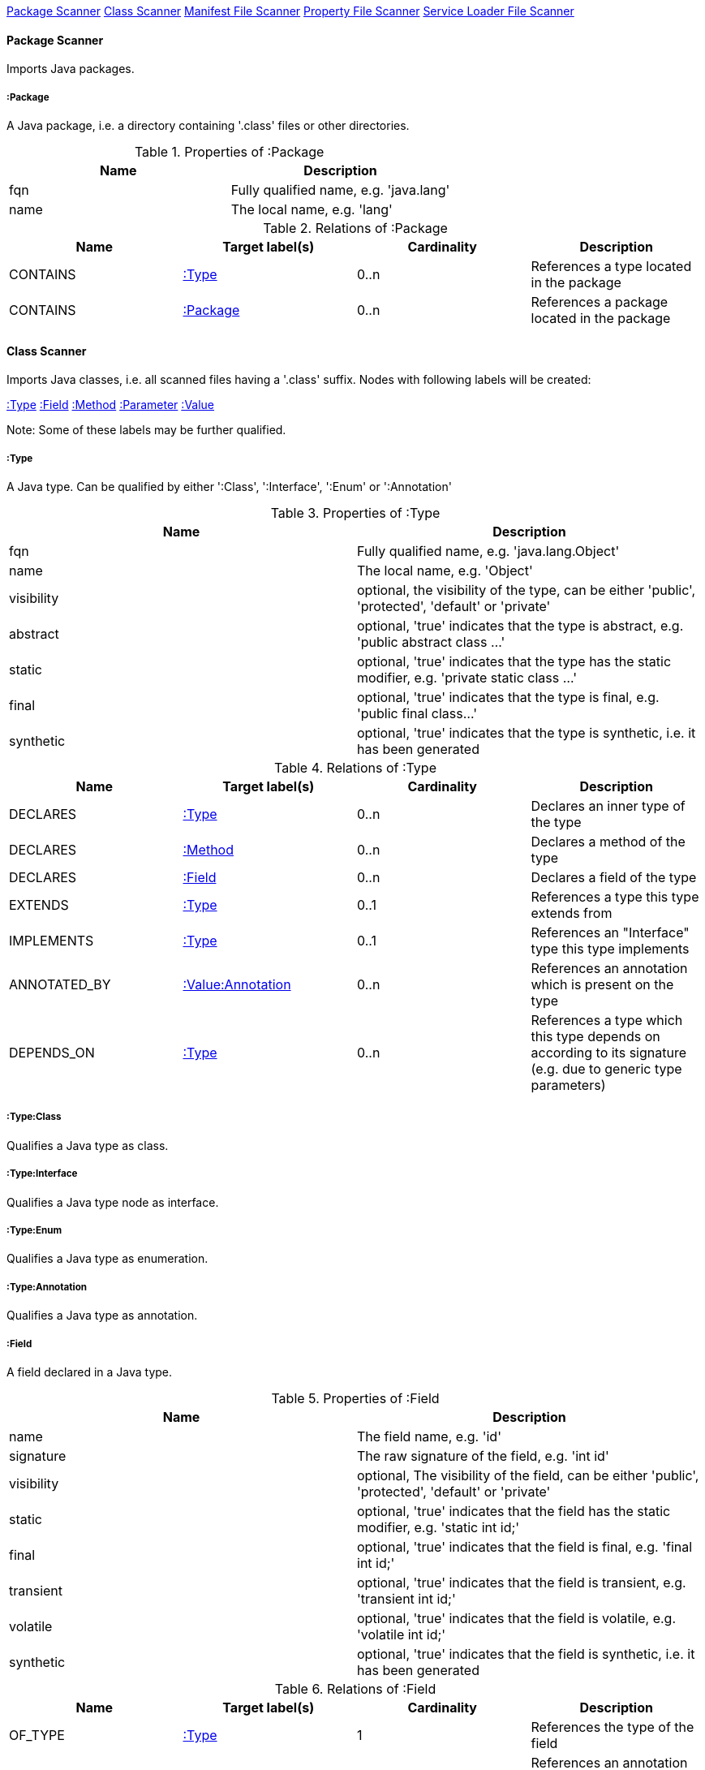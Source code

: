 <<PackageScanner>> <<ClassScanner>> <<ManifestFileScanner>> <<PropertyFileScanner>> <<ServiceLoaderFileScanner>>

[[PackageScanner]]
==== Package Scanner
Imports Java packages.

[[:Package]]
===== :Package
A Java package, i.e. a directory containing '.class' files or other directories.

.Properties of :Package
[options="header"]
|====
| Name       | Description
| fqn        | Fully qualified name, e.g. 'java.lang'
| name       | The local name, e.g. 'lang'
|====

.Relations of :Package
[options="header"]
|====
| Name         | Target label(s) | Cardinality | Description
| CONTAINS     | <<:Type>>       | 0..n        | References a type located in the package
| CONTAINS     | <<:Package>>    | 0..n        | References a package located in the package
|====

[[ClassScanner]]
==== Class Scanner
Imports Java classes, i.e. all scanned files having a '.class' suffix. Nodes with following labels will be created:

<<:Type>>
<<:Field>>
<<:Method>>
<<:Parameter>>
<<:Value>>

Note: Some of these labels may be further qualified.

[[:Type]]
===== :Type
A Java type. Can be qualified by either ':Class', ':Interface', ':Enum' or ':Annotation'

.Properties of :Type
[options="header"]
|====
| Name       | Description
| fqn        | Fully qualified name, e.g. 'java.lang.Object'
| name       | The local name, e.g. 'Object'
| visibility | optional, the visibility of the type, can be either 'public', 'protected', 'default' or 'private'
| abstract   | optional, 'true' indicates that the type is abstract, e.g. 'public abstract class ...'
| static     | optional, 'true' indicates that the type has the static modifier, e.g. 'private static class ...'
| final      | optional, 'true' indicates that the type is final, e.g. 'public final class...'
| synthetic  | optional, 'true' indicates that the type is synthetic, i.e. it has been generated
|====

.Relations of :Type
[options="header"]
|====
| Name         | Target label(s)       | Cardinality | Description
| DECLARES     | <<:Type>>             | 0..n        | Declares an inner type of the type
| DECLARES     | <<:Method>>           | 0..n        | Declares a method of the type
| DECLARES     | <<:Field>>            | 0..n        | Declares a field of the type
| EXTENDS      | <<:Type>>             | 0..1        | References a type this type extends from
| IMPLEMENTS   | <<:Type>>             | 0..1        | References an "Interface" type this type implements
| ANNOTATED_BY | <<:Value:Annotation>> | 0..n        | References an annotation which is present on the type
| DEPENDS_ON   | <<:Type>>             | 0..n        | References a type which this type depends on according to its signature (e.g. due to generic type parameters)
|====

===== :Type:Class
Qualifies a Java type as class.

===== :Type:Interface
Qualifies a Java type node as interface.

===== :Type:Enum
Qualifies a Java type as enumeration.

===== :Type:Annotation
Qualifies a Java type as annotation.

[[:Field]]
===== :Field
A field declared in a Java type.

.Properties of :Field
[options="header"]
|====
| Name       | Description
| name       | The field name, e.g. 'id'
| signature  | The raw signature of the field, e.g. 'int id'
| visibility | optional, The visibility of the field, can be either 'public', 'protected', 'default' or 'private'
| static     | optional, 'true' indicates that the field has the static modifier, e.g. 'static int id;'
| final      | optional, 'true' indicates that the field is final, e.g. 'final int id;'
| transient  | optional, 'true' indicates that the field is transient, e.g. 'transient int id;'
| volatile   | optional, 'true' indicates that the field is volatile, e.g.  'volatile int id;'
| synthetic  | optional, 'true' indicates that the field is synthetic, i.e. it has been generated
|====

.Relations of :Field
[options="header"]
|====
| Name         | Target label(s)       | Cardinality | Description
| OF_TYPE      | <<:Type>>             | 1           | References the type of the field
| ANNOTATED_BY | <<:Value:Annotation>> | 0..n        | References an annotation which is present on the field
| DEPENDS_ON   | <<:Type>>             | 0..n        | References a type which this field depends on according to its signature (e.g. generic type parameters)
|====

[[:Method]]
===== :Method
A method declared in a Java type.

.Properties of :Method
[options="header"]
|====
| Name       | Description
| name       | The method name, e.g. 'getId'
| signature  | The raw signature of the method, e.g. 'int getId()'
| visibility | optional, The visibility of the method, can be either 'public', 'protected', 'default' or 'private'
| static     | optional, 'true' indicates that the method has the static modifier, e.g. 'static int getId();'
| final      | optional, 'true' indicates that the method is final, e.g. 'final int getId();'
| native     | optional, 'true' indicates that the method is native, e.g. 'native int getId();'
| synthetic  | optional, 'true' indicates that the method is synthetic, i.e. it has been generated
|====

.Relations of :Method
[options="header"]
|====
| Name         | Target label(s)       | Cardinality | Description
| HAS          | <<:Parameter>>        | 0..n        | References a parameter of the method
| THROWS       | <<:Type>>             | 0..n        | References the exception type thrown by the method
| RETURNS      | <<:Type>>             | 0..n        | References the return type of the method
| ANNOTATED_BY | <<:Value:Annotation>> | 0..n        | References an annotation which is present on the method declaration
| READS        | <<:Field>>            | 0..n        | References a field which is read by the method
| WRITES       | <<:Field>>            | 0..n        | References a field which is written by the method
| INVOKES      | <<:Method>>           | 0..n        | References a method which is invoked by the method
| DEPENDS_ON   | <<:Type>>             | 0..n        | References a type which this method depends on (e.g. generic type parameters, dependencies from the method body)
|====

===== :Method:Constructor
Qualifies a method as constructor.

[[:Parameter]]
===== :Parameter
A method parameter.

.Properties of :Parameter
[options="header"]
|====
| Name       | Description
| index      | The index of the parameter according to the method signature (starting with 0)
|====

.Properties of :Parameter
[options="header"]
|====
| Name         | Target label(s)       | Cardinality | Description
| OF_TYPE      | <<:Type>>             | 1           | References the type of the parameter
| ANNOTATED_BY | <<:Value:Annotation>> | 0..n        | References an annotation which is present on the parameter
| DEPENDS_ON   | <<:Type>>             | 0..n        | References a type which this parameter depends on according to its signature (e.g. generic type parameters)
|====

[[:Value]]
===== :Value
A value, can be qualified by either ':Primitive', ':Annotation', ':Class', ':Enum' or ':Array'.

.Properties of :Value
[options="header"]
|====
| Name | Description
| name | The method name, e.g. 'value'
|====

[[:Value:Primitive]]
===== :Value:Primitive
A primitive value.

.Properties of :Value:Primitive
[options="header"]
|====
| Name  | Description
| value | The value
|====

[[:Value:Annotation]]
===== :Value:Annotation
Represents a annotation on a Java element, e.g. '@Entity public class ...'

.Relations of :Value:Annotation:
[options="header"]
|====
| Name    | Target label(s) | Cardinality | Description
| OF_TYPE | <<:Type>>       | 1           | References the type of the annotation
| HAS     | <<:Value>>      | 0..n        | References an attribute of the annotation, e.g. '@Entity(name="MyEntity")'
|====

[[:Value:Class]]
===== :Value:Class
Represents a class instance, e.g. as specified by annotation attribute.

.Relations of :Value:Class:
[options="header"]
|====
| Name | Target label(s) | Cardinality | Description
| IS   | <<:Type>>       | 1           | References the type
|====

[[:Value:Enum]]
===== :Value:Enum
Represents an enum value.

.Relations of :Value:Enum:
[options="header"]
|====
| Name | Target label(s) | Cardinality | Description
| IS   | <<:Field>>      | 1           | References the field representing the enumeration value
|====

[[:Value:Array]]
===== :Value:Array
Represents an array value, i.e. a node referencing value nodes.

.Relations of :Value:Array:
[options="header"]
|====
| Name     | Target label(s) | Cardinality | Description
| CONTAINS | <<:Value>>      | 0..n        | References a value contained in the array
|====



[[ManifestFileScanner]]
==== Manifest File Scanner
Imports manifest descriptors from META-INF/MANIFEST.MF files.

[[:File:Manifest]]
===== :File:Manifest
A MANIFEST.MF file containing sections.

.Properties of :File:Manifest
[options="header"]
|====
| Name     | Description
| fileName | The file name
|====

.Relations of :Manifest
[options="header"]
|====
| Name     | Target label(s)      | Cardinality | Description
| DECLARES | <<:ManifestSection>> | 0..n        | References a manifest section
|====

[[:ManifestSection]]
===== :ManifestSection
A manifest section.

.Relations of :ManifestSection
[options="header"]
|====
| Name | Target label(s)          | Cardinality | Description
| HAS  | <<:Value:ManifestEntry>> | 0..n        | References a manifest entry in the section
|====

[[:Value:ManifestEntry]]
===== :Value:ManifestEntry
A manifest entry.

.Properties of :Value:ManifestEntry
[options="header"]
|====
| Name  | Description
| name  | The name of the entry, e.g. 'Main-Class'
| value | The value of the entry, e.g. 'com.buschmais.jqassistant.scm.cli.Main'
|====



[[PropertyFileScanner]]
==== Property File Scanner
Imports property files, i.e. all files having a suffix '.properties'.

[[:File:Properties]]
===== :File:Properties
A property file containing key/value pairs.

.Properties of :File:Properties
[options="header"]
|====
| Name     | Description
| fileName | The file name
|====

.Relations of :File:Properties
[options="header"]
|====
| Name | Target label(s)     | Cardinality | Description
| HAS  | <<:Value:Property>> | 0..n        | References a property value
|====

[[:Value:Property]]
===== :Value:Property
A key value/pair.

.Properties of :Value:Property
[options="header"]
|====
| Name  | Description
| name  | The name of the property
| value | The value of the property
|====



[[ServiceLoaderFileScanner]]
==== Service Loader File Scanner
Imports service loader descriptors from "META-INF/services" directories.

[[:File:ServiceLoader]]
===== :File:ServiceLoader
A file containing the implementation class names for a service interface

.Properties of :File:ServiceLoader
[options="header"]
|====
| Name     | Description
| fileName | The file name
|====

.Relations of :File:ServiceLoader
[options="header"]
|====
| Name     | Target label(s)  | Cardinality | Description
| OF_TYPE  | <<:Type>> | 1    | The type representing the service interface
| CONTAINS | <<:Type>> | 0..n | References a type which implements the service interface
|====
